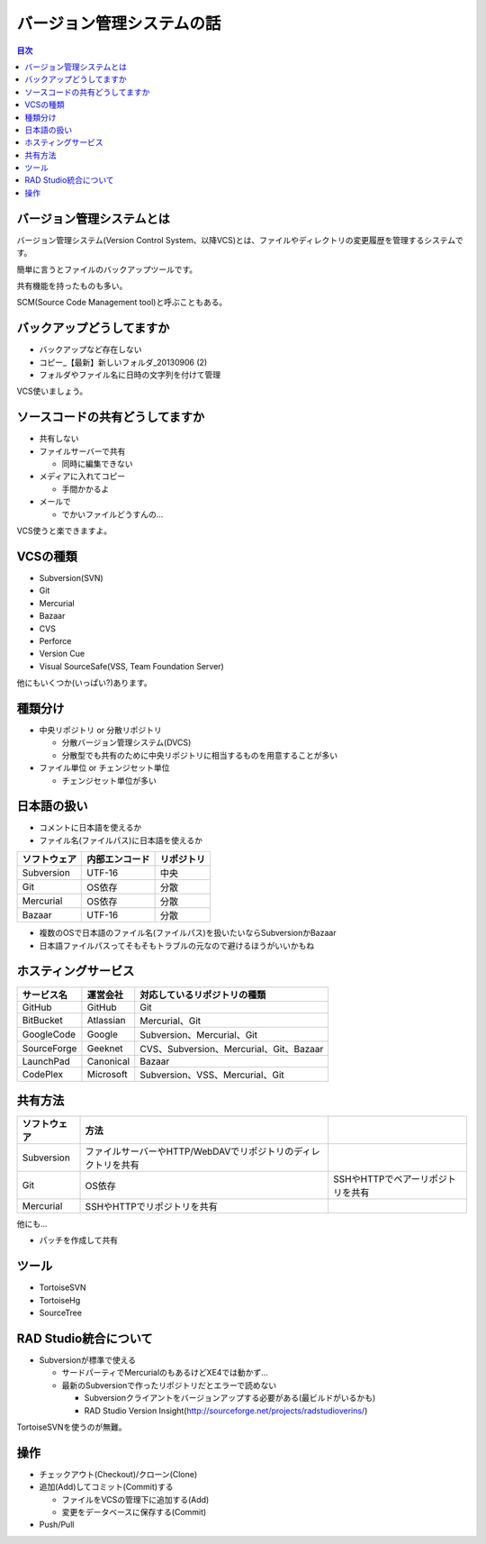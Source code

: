 ==========================
バージョン管理システムの話
==========================

.. contents:: 目次
   :local:

バージョン管理システムとは
==========================

バージョン管理システム(Version Control System、以降VCS)とは、ファイルやディレクトリの変更履歴を管理するシステムです。

簡単に言うとファイルのバックアップツールです。

共有機能を持ったものも多い。

SCM(Source Code Management tool)と呼ぶこともある。

バックアップどうしてますか
==========================

* バックアップなど存在しない
* コピー_【最新】新しいフォルダ_20130906 (2)
* フォルダやファイル名に日時の文字列を付けて管理

VCS使いましょう。

ソースコードの共有どうしてますか
================================

* 共有しない
* ファイルサーバーで共有

  * 同時に編集できない

* メディアに入れてコピー

  * 手間かかるよ

* メールで

  * でかいファイルどうすんの...

VCS使うと楽できますよ。

VCSの種類
=========

* Subversion(SVN)
* Git
* Mercurial
* Bazaar
* CVS
* Perforce
* Version Cue
* Visual SourceSafe(VSS, Team Foundation Server)

他にもいくつか(いっぱい?)あります。

種類分け
========

* 中央リポジトリ or 分散リポジトリ

  * 分散バージョン管理システム(DVCS)
  * 分散型でも共有のために中央リポジトリに相当するものを用意することが多い

* ファイル単位 or チェンジセット単位

  * チェンジセット単位が多い

日本語の扱い
============

* コメントに日本語を使えるか
* ファイル名(ファイルパス)に日本語を使えるか

.. csv-table::
   :header-rows: 1

   ソフトウェア,内部エンコード,リポジトリ
   Subversion,UTF-16,中央
   Git,OS依存,分散
   Mercurial,OS依存,分散
   Bazaar,UTF-16,分散

* 複数のOSで日本語のファイル名(ファイルパス)を扱いたいならSubversionかBazaar
* 日本語ファイルパスってそもそもトラブルの元なので避けるほうがいいかもね

ホスティングサービス
====================

.. csv-table::
   :header-rows: 1

   サービス名,運営会社,対応しているリポジトリの種類
   GitHub,GitHub,Git
   BitBucket,Atlassian,Mercurial、Git
   GoogleCode,Google,Subversion、Mercurial、Git
   SourceForge,Geeknet,CVS、Subversion、Mercurial、Git、Bazaar
   LaunchPad,Canonical,Bazaar
   CodePlex,Microsoft,Subversion、VSS、Mercurial、Git

共有方法
========

.. csv-table::
   :header-rows: 1

   ソフトウェア,方法
   Subversion,ファイルサーバーやHTTP/WebDAVでリポジトリのディレクトリを共有
   Git,OS依存,SSHやHTTPでベアーリポジトリを共有
   Mercurial,SSHやHTTPでリポジトリを共有

他にも...

* パッチを作成して共有

ツール
======

* TortoiseSVN
* TortoiseHg
* SourceTree

RAD Studio統合について
======================

* Subversionが標準で使える

  * サードパーティでMercurialのもあるけどXE4では動かず...
  * 最新のSubversionで作ったリポジトリだとエラーで読めない

    * Subversionクライアントをバージョンアップする必要がある(最ビルドがいるかも)
    * RAD Studio Version Insight(http://sourceforge.net/projects/radstudioverins/)

TortoiseSVNを使うのが無難。

操作
====

* チェックアウト(Checkout)/クローン(Clone)
* 追加(Add)してコミット(Commit)する

  * ファイルをVCSの管理下に追加する(Add)
  * 変更をデータベースに保存する(Commit)

* Push/Pull
